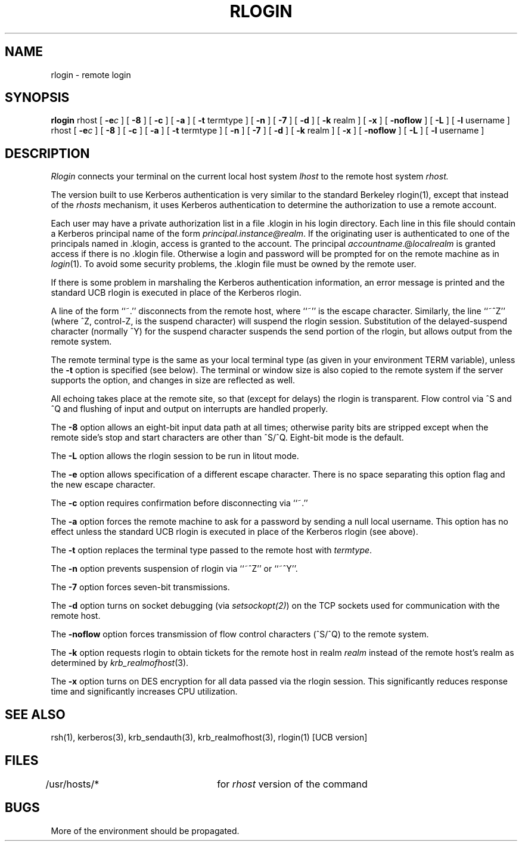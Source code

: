 .\" from: rlogin.1,v 4.2 89/11/02 11:20:39 jtkohl Exp $
.\" $Id: rlogin.1,v 1.2 1994/07/19 19:28:01 g89r4222 Exp $
.\"
.\" Copyright (c) 1983 The Regents of the University of California.
.\" All rights reserved.
.\"
.\" Redistribution and use in source and binary forms are permitted
.\" provided that the above copyright notice and this paragraph are
.\" duplicated in all such forms and that any documentation,
.\" advertising materials, and other materials related to such
.\" distribution and use acknowledge that the software was developed
.\" by the University of California, Berkeley.  The name of the
.\" University may not be used to endorse or promote products derived
.\" from this software without specific prior written permission.
.\" THIS SOFTWARE IS PROVIDED ``AS IS'' AND WITHOUT ANY EXPRESS OR
.\" IMPLIED WARRANTIES, INCLUDING, WITHOUT LIMITATION, THE IMPLIED
.\" WARRANTIES OF MERCHANTIBILITY AND FITNESS FOR A PARTICULAR PURPOSE.
.\"
.\"	@(#)rlogin.1	6.9 (Berkeley) 9/19/88
.\"
.TH RLOGIN 1 "Kerberos Version 4.0" "MIT Project Athena"
.UC 5
.SH NAME
rlogin \- remote login
.SH SYNOPSIS
.B rlogin
rhost [
\fB\-e\fR\fI\|c\fR
] [
.B \-8
] [
.B \-c
] [
.B \-a
] [
.B \-t
termtype ] [
.B \-n
] [
.B \-7
] [
.B \-d
] [
.B \-k
realm ] [
.B \-x
] [
.B \-noflow
] [
.B \-L
] [
.B \-l
username ]
.br
rhost [
\fB\-e\fR\fIc\fR
] [
.B \-8
] [
.B \-c
] [
.B \-a
] [
.B \-t
termtype ] [
.B \-n
] [
.B \-7
] [
.B \-d
] [
.B \-k
realm ] [
.B \-x
] [
.B \-noflow
] [
.B \-L
] [
.B \-l
username ]
.SH DESCRIPTION
.I Rlogin
connects your terminal on the current local host system
.I lhost
to the remote host system
.I rhost.
.PP
The version built to use Kerberos authentication is very similar to the
standard Berkeley rlogin(1), except that instead of the \fIrhosts\fP
mechanism, it uses Kerberos authentication to determine the
authorization to use a remote account.
.PP
Each user may have a private authorization list in a file \&.klogin
in his login directory.  Each line in this file should contain a
Kerberos principal name of the form 
.IR principal.instance@realm .
If the originating user is authenticated to one of the principals named
in \&.klogin, access is granted to the account.  The principal
\fIaccountname\fP.@\fIlocalrealm\fP is granted access if there is no
\&.klogin file. 
Otherwise
a login and password will be prompted for on the remote machine as in
.IR login (1).
To avoid some security problems, the \&.klogin file must be owned by
the remote user.
.PP
If there is some problem in marshaling the Kerberos authentication
information, an error message is printed and the standard UCB rlogin is
executed in place of the Kerberos rlogin.
.PP
A line of the form ``~.'' disconnects from the remote host, where
``~'' is the escape character.
Similarly, the line ``~^Z'' (where ^Z, control-Z, is the suspend character)
will suspend the rlogin session.
Substitution of the delayed-suspend character (normally ^Y)
for the suspend character suspends the send portion of the rlogin,
but allows output from the remote system.
.PP
The remote terminal type is the same as your local
terminal type (as given in your environment TERM variable), unless the
.B \-t
option is specified (see below).
The terminal or window size is also copied to the remote system
if the server supports the option,
and changes in size are reflected as well.
.PP
All echoing takes place at the remote site, so that (except for
delays) the rlogin is transparent.  Flow control via ^S and ^Q and
flushing of input and output on interrupts are handled properly.
.PP
The
.B \-8
option allows an eight-bit input data path at all times;
otherwise parity bits are stripped except when the remote side's
stop and start characters are other than ^S/^Q. Eight-bit mode is the default.
.PP
The
.B \-L
option allows the rlogin session to be run in litout mode.
.PP
The
.B \-e
option allows specification of a different escape character.
There is no space separating this option flag and the new escape
character.
.PP
The
.B \-c
option requires confirmation before disconnecting via ``~.''
.PP
The
.B \-a
option forces the remote machine to ask for a password by sending a null local
username.  This option has no effect unless the standard UCB rlogin is
executed in place of the Kerberos rlogin (see above).
.PP
The
.B \-t
option replaces the terminal type passed to the remote host with
\fItermtype\fP.
.PP
The
.B \-n
option prevents suspension of rlogin via ``~^Z'' or ``~^Y''.
.PP
The
.B \-7
option forces seven-bit transmissions.
.PP
The
.B \-d
option turns on socket debugging (via \fIsetsockopt(2)\fR) on the TCP
sockets used for communication with the remote host.
.PP
The
.B \-noflow
option forces transmission of flow control characters (^S/^Q) to the
remote system.
.PP
The
.B \-k
option requests rlogin to obtain tickets for the remote host in realm
.I realm
instead of the remote host's realm as determined by 
.IR krb_realmofhost (3).
.PP
The
.B \-x
option turns on DES encryption for all data passed via the
rlogin session.  This significantly reduces response time and
significantly increases CPU utilization.
.SH SEE ALSO
rsh(1), kerberos(3), krb_sendauth(3), krb_realmofhost(3),
rlogin(1) [UCB version]
.SH FILES
/usr/hosts/*		for \fIrhost\fP version of the command
.SH BUGS
More of the environment should be propagated.
